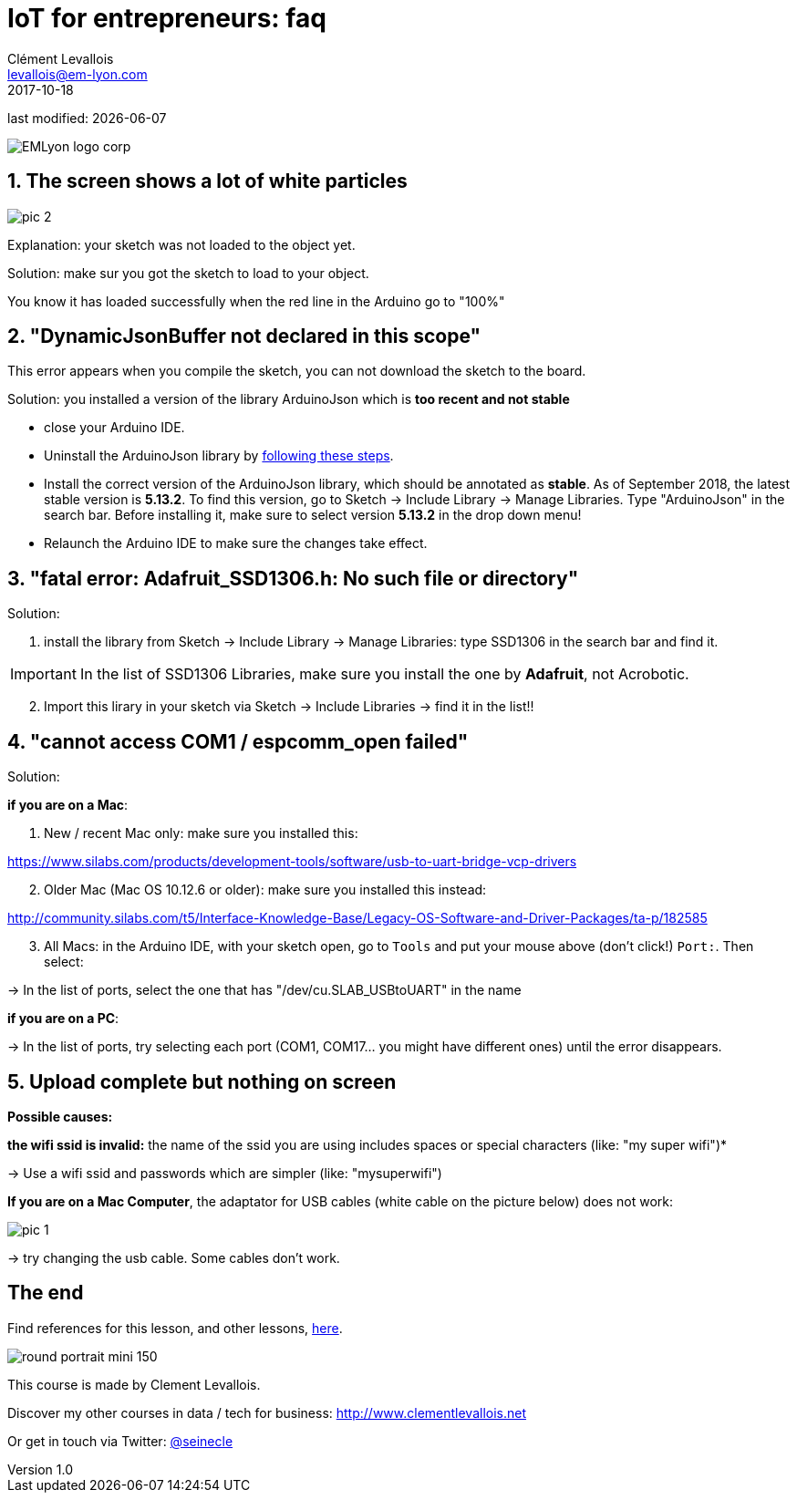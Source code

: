 = IoT for entrepreneurs: faq
Clément Levallois <levallois@em-lyon.com>
2017-10-18
last modified: {docdate}

:icons!:
:iconsfont:   font-awesome
:revnumber: 1.0
:example-caption!:
ifndef::imagesdir[:imagesdir: ../images]
ifndef::sourcedir[:sourcedir: ../../../main/java]

:title-logo-image: gephi-logo-2010-transparent.png[width="450" align="center"]

image::EMLyon_logo_corp.png[align="center"]

//ST: 'Escape' or 'o' to see all sides, F11 for full screen, 's' for speaker notes

== 1. The screen shows a lot of white particles
image::pic-2.jpg[align=center]

Explanation: your sketch was not loaded to the object yet.

Solution: make sur you got the sketch to load to your object.

You know it has loaded successfully when the red line in the Arduino go to "100%"

== 2. "DynamicJsonBuffer not declared in this scope"
This error appears when you compile the sketch, you can not download the sketch to the board.

Solution: you installed a version of the library ArduinoJson which is *too recent and not stable*

- close your Arduino IDE.
- Uninstall the ArduinoJson library by https://stackoverflow.com/a/16754519/798502[following these steps].
- Install the correct version of the ArduinoJson library, which should be annotated as *stable*.
As of September 2018, the latest stable version is *5.13.2*.
To find this version, go to Sketch -> Include Library -> Manage Libraries. Type "ArduinoJson" in the search bar.
Before installing it, make sure to select version *5.13.2* in the drop down menu!
- Relaunch the Arduino IDE to make sure the changes take effect.

== 3. "fatal error: Adafruit_SSD1306.h: No such file or directory"
Solution:

[start=1]
1. install the library from Sketch -> Include Library -> Manage Libraries: type SSD1306 in the search bar and find it.

IMPORTANT: In the list of SSD1306 Libraries, make sure you install the one by *Adafruit*, not Acrobotic.

[start=2]
2. Import this lirary in your sketch via Sketch -> Include Libraries -> find it in the list!!

== 4. "cannot access COM1 / espcomm_open failed"
Solution:

*if you are on a Mac*:

[start=1]
a. New / recent Mac only: make sure you installed this:

https://www.silabs.com/products/development-tools/software/usb-to-uart-bridge-vcp-drivers

[start=2]
b. Older Mac (Mac OS 10.12.6 or older): make sure you installed this instead:

http://community.silabs.com/t5/Interface-Knowledge-Base/Legacy-OS-Software-and-Driver-Packages/ta-p/182585

[start=3]
c. All Macs: in the Arduino IDE, with your sketch open, go to `Tools` and put your mouse above (don't click!) `Port:`. Then select:

-> In the list of ports, select the one that has "/dev/cu.SLAB_USBtoUART" in the name


*if you are on a PC*:

-> In the list of ports, try selecting each port (COM1, COM17... you might have different ones) until the error disappears.

== 5. Upload complete but nothing on screen

*Possible causes:*

*the wifi ssid is invalid:* the name of the ssid you are using includes spaces or special characters (like: "my super wifi")*

-> Use a wifi ssid and passwords which are simpler (like: "mysuperwifi")

*If you are on a Mac Computer*, the adaptator for USB cables (white cable on the picture below) does not work:

image::pic-1.jpg[align=center]

-> try changing the usb cable. Some cables don't work.

== The end

Find references for this lesson, and other lessons, https://seinecle.github.io/IoT4Entrepreneurs/[here].

image:round_portrait_mini_150.png[align="center", role="right"]

This course is made by Clement Levallois.

Discover my other courses in data / tech for business: http://www.clementlevallois.net

Or get in touch via Twitter: https://www.twitter.com/seinecle[@seinecle]
